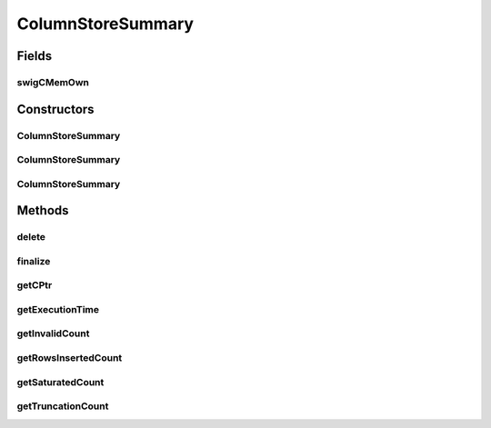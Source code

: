 ColumnStoreSummary
==================

.. java:package:: com.mariadb.columnstore.api
   :noindex:

.. java:type:: public class ColumnStoreSummary

Fields
------
swigCMemOwn
^^^^^^^^^^^

.. java:field:: protected transient boolean swigCMemOwn
   :outertype: ColumnStoreSummary

Constructors
------------
ColumnStoreSummary
^^^^^^^^^^^^^^^^^^

.. java:constructor:: protected ColumnStoreSummary(long cPtr, boolean cMemoryOwn)
   :outertype: ColumnStoreSummary

ColumnStoreSummary
^^^^^^^^^^^^^^^^^^

.. java:constructor:: public ColumnStoreSummary() throws com.mariadb.columnstore.api.ColumnStoreException
   :outertype: ColumnStoreSummary

ColumnStoreSummary
^^^^^^^^^^^^^^^^^^

.. java:constructor:: public ColumnStoreSummary(ColumnStoreSummary summary) throws com.mariadb.columnstore.api.ColumnStoreException
   :outertype: ColumnStoreSummary

Methods
-------
delete
^^^^^^

.. java:method:: public synchronized void delete() throws com.mariadb.columnstore.api.ColumnStoreException
   :outertype: ColumnStoreSummary

finalize
^^^^^^^^

.. java:method:: protected void finalize()
   :outertype: ColumnStoreSummary

getCPtr
^^^^^^^

.. java:method:: protected static long getCPtr(ColumnStoreSummary obj)
   :outertype: ColumnStoreSummary

getExecutionTime
^^^^^^^^^^^^^^^^

.. java:method:: public double getExecutionTime() throws com.mariadb.columnstore.api.ColumnStoreException
   :outertype: ColumnStoreSummary

getInvalidCount
^^^^^^^^^^^^^^^

.. java:method:: public java.math.BigInteger getInvalidCount() throws com.mariadb.columnstore.api.ColumnStoreException
   :outertype: ColumnStoreSummary

getRowsInsertedCount
^^^^^^^^^^^^^^^^^^^^

.. java:method:: public java.math.BigInteger getRowsInsertedCount() throws com.mariadb.columnstore.api.ColumnStoreException
   :outertype: ColumnStoreSummary

getSaturatedCount
^^^^^^^^^^^^^^^^^

.. java:method:: public java.math.BigInteger getSaturatedCount() throws com.mariadb.columnstore.api.ColumnStoreException
   :outertype: ColumnStoreSummary

getTruncationCount
^^^^^^^^^^^^^^^^^^

.. java:method:: public java.math.BigInteger getTruncationCount() throws com.mariadb.columnstore.api.ColumnStoreException
   :outertype: ColumnStoreSummary

